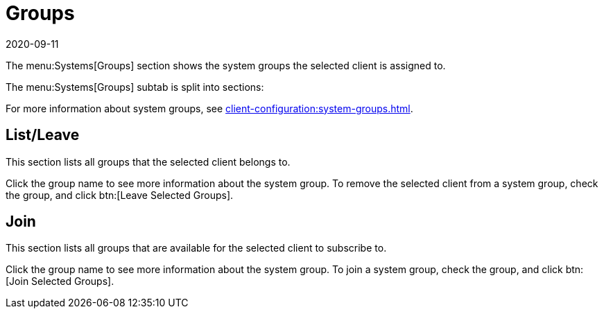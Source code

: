 [[ref-systems-sd-groups]]
= Groups
:description: This page is a starting point for accessing information on managing system groups for selected clients across various operating systems.
:revdate: 2020-09-11
:page-revdate: {revdate}

The menu:Systems[Groups] section shows the system groups the selected client is assigned to.

The menu:Systems[Groups] subtab is split into sections:

For more information about system groups, see xref:client-configuration:system-groups.adoc[].



== List/Leave


This section lists all groups that the selected client belongs to.

Click the group name to see more information about the system group.
To remove the selected client from a system group, check the group, and click btn:[Leave Selected Groups].



== Join

This section lists all groups that are available for the selected client to subscribe to.

Click the group name to see more information about the system group.
To join a system group, check the group, and click btn:[Join Selected Groups].
